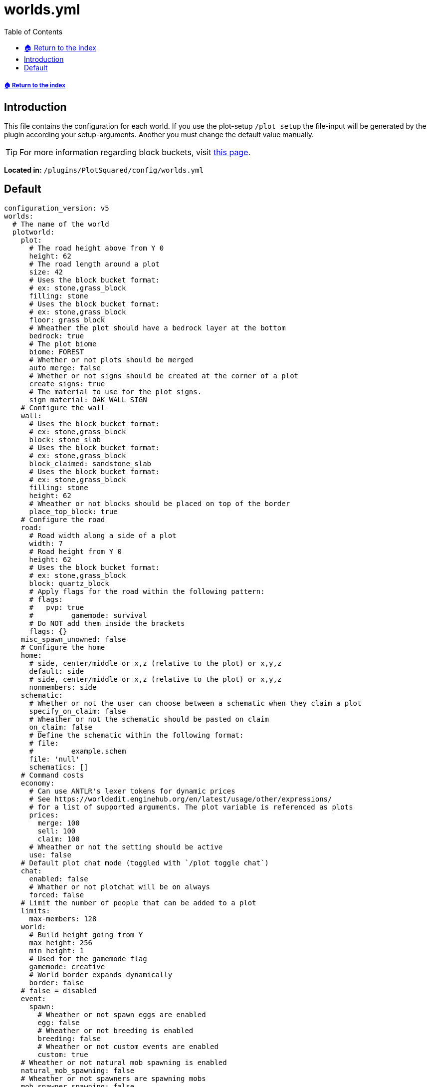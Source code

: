 = worlds.yml
:toc: left
:toclevels: 2
:icons: font
:source-highlighter: coderay
:source-language: YAML

===== xref:../README.adoc[🏠 Return to the index]

== Introduction

This file contains the configuration for each world. If you use the plot-setup `/plot setup` the file-input will be generated by the plugin according your setup-arguments. Another you must change the default value manually.

[TIP]
For more information regarding block buckets, visit xref:../block-bucket.adoc[this page].

*Located in:* `/plugins/PlotSquared/config/worlds.yml`

== Default

[source]
----
configuration_version: v5
worlds:
  # The name of the world
  plotworld:
    plot:
      # The road height above from Y 0
      height: 62
      # The road length around a plot
      size: 42
      # Uses the block bucket format:
      # ex: stone,grass_block
      filling: stone
      # Uses the block bucket format:
      # ex: stone,grass_block
      floor: grass_block
      # Wheather the plot should have a bedrock layer at the bottom
      bedrock: true
      # The plot biome
      biome: FOREST
      # Whether or not plots should be merged
      auto_merge: false
      # Whether or not signs should be created at the corner of a plot
      create_signs: true
      # The material to use for the plot signs.
      sign_material: OAK_WALL_SIGN
    # Configure the wall
    wall:
      # Uses the block bucket format:
      # ex: stone,grass_block
      block: stone_slab
      # Uses the block bucket format:
      # ex: stone,grass_block
      block_claimed: sandstone_slab
      # Uses the block bucket format:
      # ex: stone,grass_block
      filling: stone
      height: 62
      # Wheather or not blocks should be placed on top of the border
      place_top_block: true
    # Configure the road
    road:
      # Road width along a side of a plot
      width: 7
      # Road height from Y 0
      height: 62
      # Uses the block bucket format:
      # ex: stone,grass_block
      block: quartz_block
      # Apply flags for the road within the following pattern:
      # flags:
      #	  pvp: true
      #		gamemode: survival
      # Do NOT add them inside the brackets
      flags: {}
    misc_spawn_unowned: false
    # Configure the home
    home:
      # side, center/middle or x,z (relative to the plot) or x,y,z
      default: side
      # side, center/middle or x,z (relative to the plot) or x,y,z
      nonmembers: side
    schematic:
      # Whether or not the user can choose between a schematic when they claim a plot
      specify_on_claim: false
      # Wheather or not the schematic should be pasted on claim
      on_claim: false
      # Define the schematic within the following format:
      # file:
      #		example.schem
      file: 'null'
      schematics: []
    # Command costs
    economy:
      # Can use ANTLR's lexer tokens for dynamic prices
      # See https://worldedit.enginehub.org/en/latest/usage/other/expressions/
      # for a list of supported arguments. The plot variable is referenced as plots
      prices:
        merge: 100
        sell: 100
        claim: 100
      # Wheather or not the setting should be active
      use: false
    # Default plot chat mode (toggled with `/plot toggle chat`)
    chat:
      enabled: false
      # Whather or not plotchat will be on always
      forced: false
    # Limit the number of people that can be added to a plot
    limits:
      max-members: 128
    world:
      # Build height going from Y
      max_height: 256
      min_height: 1
      # Used for the gamemode flag
      gamemode: creative
      # World border expands dynamically
      border: false
    # false = disabled
    event:
      spawn:
        # Wheather or not spawn eggs are enabled
        egg: false
        # Wheather or not breeding is enabled
        breeding: false
        # Wheather or not custom events are enabled
        custom: true
    # Wheather or not natural mob spawning is enabled
    natural_mob_spawning: false
    # Wheather or not spawners are spawning mobs
    mob_spawner_spawning: false
     # Controls the world type / terrain / generator used
    generator:
     type: 0
     terrain: 0
     plugin: PlotSquared
    # Global plot flags, see: https://intellectualsites.github.io/plotsquared-documentation/plot-flags
    flags: {}
----

